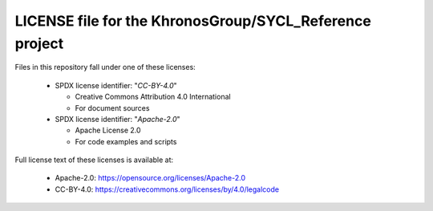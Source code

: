 ==========================================================
 LICENSE file for the KhronosGroup/SYCL_Reference project
==========================================================

Files in this repository fall under one of these licenses:

  * SPDX license identifier: "`CC-BY-4.0`"

    * Creative Commons Attribution 4.0 International
    * For document sources

  * SPDX license identifier: "`Apache-2.0`"

    * Apache License 2.0
    * For code examples and scripts

Full license text of these licenses is available at:

  * Apache-2.0: https://opensource.org/licenses/Apache-2.0
  * CC-BY-4.0: https://creativecommons.org/licenses/by/4.0/legalcode

